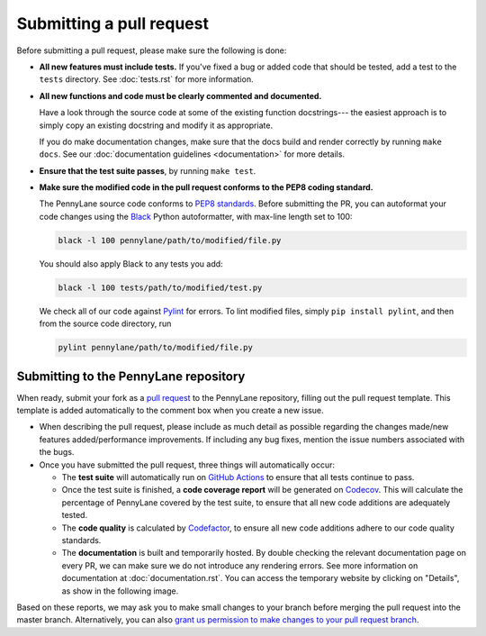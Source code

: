 Submitting a pull request
=========================

Before submitting a pull request, please make sure the following is done:

* **All new features must include tests.** If you've fixed a bug or added
  code that should be tested, add a test to the ``tests`` directory. See :doc:`tests.rst` for more information.

* **All new functions and code must be clearly commented and documented.**

  Have a look through the source code at some of the existing function docstrings---
  the easiest approach is to simply copy an existing docstring and modify it as appropriate.

  If you do make documentation changes, make sure that the docs build and render correctly by
  running ``make docs``. See our :doc:`documentation guidelines <documentation>` for more details.

* **Ensure that the test suite passes**, by running ``make test``.

* **Make sure the modified code in the pull request conforms to the PEP8 coding standard.**

  The PennyLane source code conforms to `PEP8 standards <https://www.python.org/dev/peps/pep-0008/>`_.
  Before submitting the PR, you can autoformat your code changes using the
  `Black <https://github.com/psf/black>`_ Python autoformatter, with max-line length set to 100:

  .. code-block:: bash

      black -l 100 pennylane/path/to/modified/file.py

  You should also apply Black to any tests you add:

  .. code-block:: bash

      black -l 100 tests/path/to/modified/test.py

  We check all of our code against `Pylint <https://www.pylint.org/>`_ for errors.
  To lint modified files, simply ``pip install pylint``, and then from the source code
  directory, run

  .. code-block:: bash

      pylint pennylane/path/to/modified/file.py

Submitting to the PennyLane repository
~~~~~~~~~~~~~~~~~~~~~~~~~~~~~~~~~~~~~~

When ready, submit your fork as a `pull request <https://help.github.com/articles/about-pull-requests>`_
to the PennyLane repository, filling out the pull request template. This template is added
automatically to the comment box when you create a new issue.

* When describing the pull request, please include as much detail as possible
  regarding the changes made/new features added/performance improvements. If including any
  bug fixes, mention the issue numbers associated with the bugs.

* Once you have submitted the pull request, three things will automatically occur:

  - The **test suite** will automatically run on `GitHub Actions <https://github.com/PennyLaneAI/pennylane/actions>`_
    to ensure that all tests continue to pass.

  - Once the test suite is finished, a **code coverage report** will be generated on
    `Codecov <https://codecov.io/gh/PennyLaneAI/pennylane>`_. This will calculate the percentage
    of PennyLane covered by the test suite, to ensure that all new code additions
    are adequately tested.

  - The **code quality** is calculated by
    `Codefactor <https://www.codefactor.io/repository/github/pennylaneai/pennylane>`_,
    to ensure all new code additions adhere to our code quality standards.

  - The **documentation** is built and temporarily hosted.  By double checking the relevant documentation page on every PR, we can make sure we do not introduce any rendering errors.  See more information on documentation at :doc:`documentation.rst`.  You can access the temporary website by clicking on "Details", as show in the following image.

.. image:: view_doc_build.png
    :width: 800px

Based on these reports, we may ask you to make small changes to your branch before
merging the pull request into the master branch. Alternatively, you can also
`grant us permission to make changes to your pull request branch
<https://help.github.com/articles/allowing-changes-to-a-pull-request-branch-created-from-a-fork/>`_.
